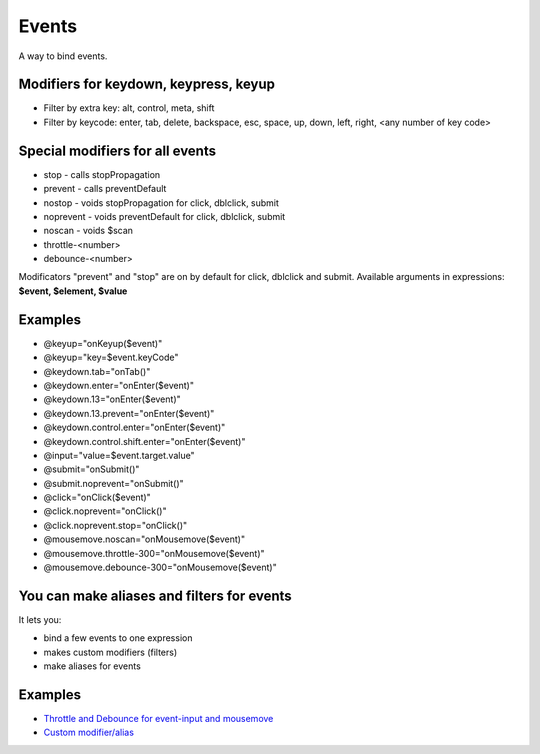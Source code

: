Events
======

A way to bind events.

.. code-block:: html
   :caption: Syntax

   @eventname.modifier="expression"


Modifiers for keydown, keypress, keyup
``````````````````````````````````````

* Filter by extra key: alt, control, meta, shift
* Filter by keycode: enter, tab, delete, backspace, esc, space, up, down, left, right, <any number of key code>

Special modifiers for all events
````````````````````````````````
* stop - calls stopPropagation
* prevent - calls preventDefault
* nostop - voids stopPropagation for click, dblclick, submit
* noprevent - voids preventDefault for click, dblclick, submit
* noscan - voids $scan
* throttle-<number>
* debounce-<number>

Modificators "prevent" and "stop" are on by default for click, dblclick and submit.
Available arguments in expressions: **$event, $element, $value**

Examples
````````

* @keyup="onKeyup($event)"
* @keyup="key=$event.keyCode"
* @keydown.tab="onTab()"
* @keydown.enter="onEnter($event)"
* @keydown.13="onEnter($event)"
* @keydown.13.prevent="onEnter($event)"
* @keydown.control.enter="onEnter($event)"
* @keydown.control.shift.enter="onEnter($event)"
* @input="value=$event.target.value"
* @submit="onSubmit()"
* @submit.noprevent="onSubmit()"
* @click="onClick($event)"
* @click.noprevent="onClick()"
* @click.noprevent.stop="onClick()"
* @mousemove.noscan="onMousemove($event)"
* @mousemove.throttle-300="onMousemove($event)"
* @mousemove.debounce-300="onMousemove($event)"

You can make aliases and filters for events
```````````````````````````````````````````

It lets you:

* bind a few events to one expression
* makes custom modifiers (filters)
* make aliases for events

.. code-block:: javascript
   :caption: A few ways to make aliases

    alight.hooks.events.modifier['enter'] = 'keydown blur';
    alight.hooks.events.modifier['enter'] = ['keydown', 'blur'];
    alight.hooks.events.modifier['enter'] = (event, env) => {}
    alight.hooks.events.modifier['enter'] = {
      event: 'keydown blur',  // can be omitted
      fn: (event, env) => {}  // can be omitted
    }
    alight.hooks.events.modifier['enter'] = {
      event: ['keydown', 'blur'],
      fn: (event, env) => {
        env.stop = true;  // stop the event
      }
    }

Examples
````````

* `Throttle and Debounce for event-input and mousemove <http://jsfiddle.net/lega911/q8bxL1w5/>`_
* `Custom modifier/alias <http://jsfiddle.net/lega911/14ynfvmh/>`_
